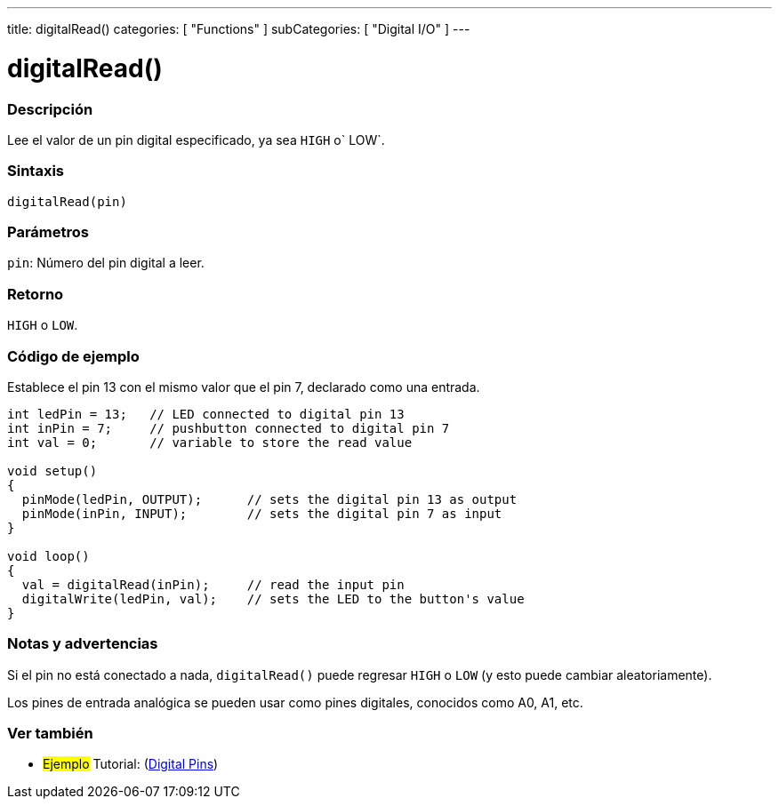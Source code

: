 ---
title: digitalRead()
categories: [ "Functions" ]
subCategories: [ "Digital I/O" ]
---
// ARDUINO LANGUAGE REFERENCE TAG (above)   ►►►►► ALWAYS INCLUDE IN YOUR FILE ◄◄◄◄◄

// PAGE TITLE
= digitalRead()


// OVERVIEW SECTION STARTS
[#overview]
--

[float]
=== Descripción
Lee el valor de un pin digital especificado, ya sea `HIGH` o` LOW`.


[float]
=== Sintaxis
`digitalRead(pin)`


[float]
=== Parámetros
`pin`: Número del pin digital a leer.

[float]
=== Retorno
`HIGH` o `LOW`.

--
// OVERVIEW SECTION ENDS


// HOW TO USE SECTION STARTS
[#howtouse]
--

[float]
=== Código de ejemplo
// Describe what the example code is all about and add relevant code   ►►►►► THIS SECTION IS MANDATORY ◄◄◄◄◄
Establece el pin 13 con el mismo valor que el pin 7, declarado como una entrada.

[%hardbreaks]
// CODE
[source,arduino]
----
int ledPin = 13;   // LED connected to digital pin 13
int inPin = 7;     // pushbutton connected to digital pin 7
int val = 0;       // variable to store the read value

void setup()
{
  pinMode(ledPin, OUTPUT);      // sets the digital pin 13 as output
  pinMode(inPin, INPUT);        // sets the digital pin 7 as input
}

void loop()
{
  val = digitalRead(inPin);     // read the input pin
  digitalWrite(ledPin, val);    // sets the LED to the button's value
}
----
[%hardbreaks]


[float]
=== Notas y advertencias
Si el pin no está conectado a nada, `digitalRead()` puede regresar `HIGH` o `LOW` (y esto puede cambiar aleatoriamente).

Los pines de entrada analógica se pueden usar como pines digitales, conocidos como A0, A1, etc.

--
// HOW TO USE SECTION ENDS


// SEE ALSO SECTION
[#see_also]
--

[float]
=== Ver también

[role="example"]
* #Ejemplo# Tutorial: (http://arduino.cc/en/Tutorial/DigitalPins[Digital Pins])

--
// SEE ALSO SECTION ENDS
